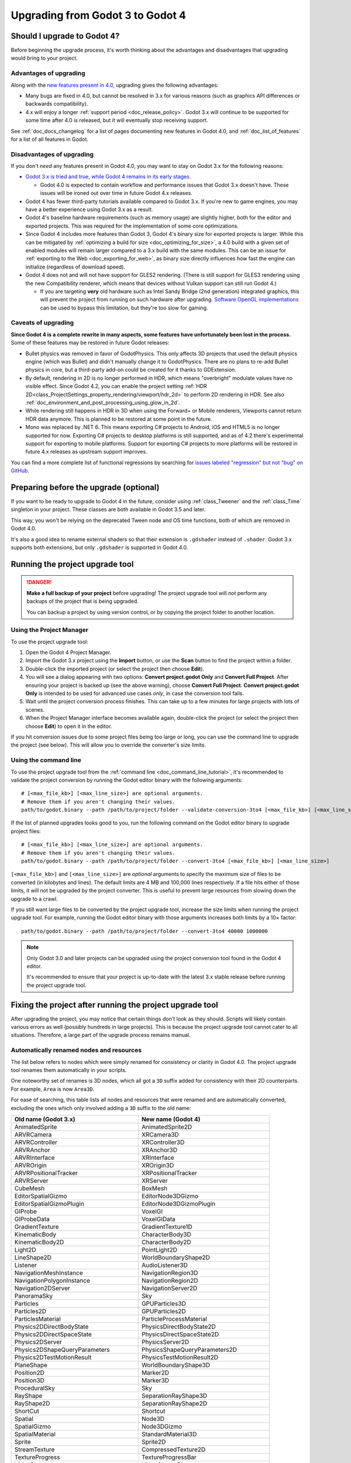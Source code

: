 .. _doc_upgrading_to_godot_4:

Upgrading from Godot 3 to Godot 4
=================================

Should I upgrade to Godot 4?
----------------------------

Before beginning the upgrade process, it's worth thinking about the advantages
and disadvantages that upgrading would bring to your project.

Advantages of upgrading
~~~~~~~~~~~~~~~~~~~~~~~

Along with the
`new features present in 4.0 <https://godotengine.org/article/godot-4-0-sets-sail>`__,
upgrading gives the following advantages:

- Many bugs are fixed in 4.0, but cannot be resolved in 3.x for various reasons
  (such as graphics API differences or backwards compatibility).
- 4.x will enjoy a longer :ref:`support period <doc_release_policy>`. Godot 3.x
  will continue to be supported for some time after 4.0 is released, but it will
  eventually stop receiving support.

See :ref:`doc_docs_changelog` for a list of pages documenting new features in
Godot 4.0, and :ref:`doc_list_of_features` for a list of all features in Godot.

Disadvantages of upgrading
~~~~~~~~~~~~~~~~~~~~~~~~~~

If you don't *need* any features present in Godot 4.0, you may want to stay on
Godot 3.x for the following reasons:

- `Godot 3.x is tried and true, while Godot 4 remains in its early stages. <https://godotengine.org/article/release-management-4-0-and-beyond>`__

  - Godot 4.0 is expected to contain workflow and performance issues that Godot
    3.x doesn't have. These issues will be ironed out over time in future
    Godot 4.x releases.

- Godot 4 has fewer third-party tutorials available compared to Godot 3.x.
  If you're new to game engines, you may have a better experience using Godot 3.x
  as a result.
- Godot 4's baseline hardware requirements (such as memory usage) are slightly
  higher, both for the editor and exported projects. This was required for the
  implementation of some core optimizations.
- Since Godot 4 includes more features than Godot 3, Godot 4's binary size for
  exported projects is larger. While this can be mitigated by
  :ref:`optimizing a build for size <doc_optimizing_for_size>`, a 4.0 build with
  a given set of enabled modules will remain larger compared to a 3.x build with
  the same modules. This can be an issue for
  :ref:`exporting to the Web <doc_exporting_for_web>`, as binary size directly
  influences how fast the engine can initialize (regardless of download speed).
- Godot 4 does not and will not have support for GLES2 rendering.
  (There is still support for GLES3 rendering using the new Compatibility renderer,
  which means that devices without Vulkan support can still run Godot 4.)

  - If you are targeting **very** old hardware such as Intel Sandy Bridge (2nd
    generation) integrated graphics, this will prevent the project from running
    on such hardware after upgrading.
    `Software OpenGL implementations <https://github.com/pal1000/mesa-dist-win>`__
    can be used to bypass this limitation, but they're too slow for gaming.

Caveats of upgrading
~~~~~~~~~~~~~~~~~~~~

.. UPDATE: Planned feature. There are several planned or missing features that
.. may be added back in the future. Check this section for accuracy and update
.. it if things have changed!

**Since Godot 4 is a complete rewrite in many aspects, some features have
unfortunately been lost in the process.** Some of these features may be restored
in future Godot releases:

- Bullet physics was removed in favor of GodotPhysics. This only affects 3D
  projects that used the default physics engine (which was Bullet) and didn't
  manually change it to GodotPhysics. There are no plans to re-add Bullet physics
  in core, but a third-party add-on could be created for it thanks to
  GDExtension.
- By default, rendering in 2D is no longer performed in HDR, which means
  "overbright" modulate values have no visible effect. Since Godot 4.2, you can
  enable the project setting :ref:`HDR 2D<class_ProjectSettings_property_rendering/viewport/hdr_2d>`
  to perform 2D rendering in HDR. See also :ref:`doc_environment_and_post_processing_using_glow_in_2d`.
- While rendering still happens in HDR in 3D when using the Forward+ or Mobile
  renderers, Viewports cannot return HDR data anymore. This is planned to be 
  restored at some point in the future.
- Mono was replaced by .NET 6. This means exporting C# projects to Android, iOS
  and HTML5 is no longer supported for now. Exporting C# projects to desktop
  platforms is still supported, and as of 4.2 there's experimental support for
  exporting to mobile platforms. Support for exporting C# projects to more
  platforms will be restored in future 4.x releases as upstream support
  improves.

You can find a more complete list of functional regressions by searching for
`issues labeled "regression" but not "bug" on GitHub <https://github.com/godotengine/godot/issues?q=is%3Aissue+is%3Aopen+label%3Aregression+-label%3Abug>`__.

Preparing before the upgrade (optional)
---------------------------------------

If you want to be ready to upgrade to Godot 4 in the future, consider using
:ref:`class_Tweener` and the :ref:`class_Time` singleton in your project. These
classes are both available in Godot 3.5 and later.

This way, you won't be relying on the deprecated Tween node and OS time
functions, both of which are removed in Godot 4.0.

It's also a good idea to rename external shaders so that their extension is
``.gdshader`` instead of ``.shader``. Godot 3.x supports both extensions, but
only ``.gdshader`` is supported in Godot 4.0.

Running the project upgrade tool
--------------------------------

.. danger::

    **Make a full backup of your project** before upgrading! The project upgrade
    tool will *not* perform any backups of the project that is being upgraded.

    You can backup a project by using version control, or by copying the project
    folder to another location.

Using the Project Manager
~~~~~~~~~~~~~~~~~~~~~~~~~

To use the project upgrade tool:

1. Open the Godot 4 Project Manager.
2. Import the Godot 3.x project using the **Import** button, or use the **Scan**
   button to find the project within a folder.
3. Double-click the imported project (or select the project then choose **Edit**).
4. You will see a dialog appearing with two options: **Convert project.godot
   Only** and **Convert Full Project**. After ensuring your project is backed up
   (see the above warning), choose **Convert Full Project**. **Convert
   project.godot Only** is intended to be used for advanced use cases *only*, in
   case the conversion tool fails.
5. Wait until the project conversion process finishes. This can take up to a few
   minutes for large projects with lots of scenes.
6. When the Project Manager interface becomes available again, double-click the
   project (or select the project then choose **Edit**) to open it in the
   editor.

If you hit conversion issues due to some project files being too large or long,
you can use the command line to upgrade the project (see below). This will allow
you to override the converter's size limits.

Using the command line
~~~~~~~~~~~~~~~~~~~~~~

To use the project upgrade tool from the :ref:`command line <doc_command_line_tutorial>`,
it's recommended to validate the project conversion by running the Godot editor binary with the following arguments:

::

    # [<max_file_kb>] [<max_line_size>] are optional arguments.
    # Remove them if you aren't changing their values.
    path/to/godot.binary --path /path/to/project/folder --validate-conversion-3to4 [<max_file_kb>] [<max_line_size>]

If the list of planned upgrades looks good to you, run the following command on
the Godot editor binary to upgrade project files:

::

    # [<max_file_kb>] [<max_line_size>] are optional arguments.
    # Remove them if you aren't changing their values.
    path/to/godot.binary --path /path/to/project/folder --convert-3to4 [<max_file_kb>] [<max_line_size>]

``[<max_file_kb>]`` and ``[<max_line_size>]`` are *optional* arguments to specify
the maximum size of files to be converted (in kilobytes and lines). The default
limits are 4 MB and 100,000 lines respectively. If a file hits either of those
limits, it will not be upgraded by the project converter. This is useful to
prevent large resources from slowing down the upgrade to a crawl.

If you still want large files to be converted by the project upgrade tool,
increase the size limits when running the project upgrade tool. For example,
running the Godot editor binary with those arguments increases both limits by a
10× factor:

::

    path/to/godot.binary --path /path/to/project/folder --convert-3to4 40000 1000000

.. note::

    Only Godot 3.0 and later projects can be upgraded using the project
    conversion tool found in the Godot 4 editor.

    It's recommended to ensure that your project is up-to-date with the latest
    3.x stable release before running the project upgrade tool.

Fixing the project after running the project upgrade tool
---------------------------------------------------------

After upgrading the project, you may notice that certain things don't look as
they should. Scripts will likely contain various errors as well (possibly
hundreds in large projects). This is because the project upgrade tool cannot
cater to all situations. Therefore, a large part of the upgrade process remains
manual.

Automatically renamed nodes and resources
~~~~~~~~~~~~~~~~~~~~~~~~~~~~~~~~~~~~~~~~~

The list below refers to nodes which were simply renamed for consistency or
clarity in Godot 4.0. The project upgrade tool renames them automatically in
your scripts.

One noteworthy set of renames is 3D nodes, which all got a ``3D`` suffix added for
consistency with their 2D counterparts. For example, ``Area`` is now ``Area3D``.

For ease of searching, this table lists all nodes and resources that were renamed
and are automatically converted, excluding the ones which only involved adding
a ``3D`` suffix to the old name:

+-----------------------------------------+-------------------------------------------+
| Old name (Godot 3.x)                    | New name (Godot 4)                        |
+=========================================+===========================================+
| AnimatedSprite                          | AnimatedSprite2D                          |
+-----------------------------------------+-------------------------------------------+
| ARVRCamera                              | XRCamera3D                                |
+-----------------------------------------+-------------------------------------------+
| ARVRController                          | XRController3D                            |
+-----------------------------------------+-------------------------------------------+
| ARVRAnchor                              | XRAnchor3D                                |
+-----------------------------------------+-------------------------------------------+
| ARVRInterface                           | XRInterface                               |
+-----------------------------------------+-------------------------------------------+
| ARVROrigin                              | XROrigin3D                                |
+-----------------------------------------+-------------------------------------------+
| ARVRPositionalTracker                   | XRPositionalTracker                       |
+-----------------------------------------+-------------------------------------------+
| ARVRServer                              | XRServer                                  |
+-----------------------------------------+-------------------------------------------+
| CubeMesh                                | BoxMesh                                   |
+-----------------------------------------+-------------------------------------------+
| EditorSpatialGizmo                      | EditorNode3DGizmo                         |
+-----------------------------------------+-------------------------------------------+
| EditorSpatialGizmoPlugin                | EditorNode3DGizmoPlugin                   |
+-----------------------------------------+-------------------------------------------+
| GIProbe                                 | VoxelGI                                   |
+-----------------------------------------+-------------------------------------------+
| GIProbeData                             | VoxelGIData                               |
+-----------------------------------------+-------------------------------------------+
| GradientTexture                         | GradientTexture1D                         |
+-----------------------------------------+-------------------------------------------+
| KinematicBody                           | CharacterBody3D                           |
+-----------------------------------------+-------------------------------------------+
| KinematicBody2D                         | CharacterBody2D                           |
+-----------------------------------------+-------------------------------------------+
| Light2D                                 | PointLight2D                              |
+-----------------------------------------+-------------------------------------------+
| LineShape2D                             | WorldBoundaryShape2D                      |
+-----------------------------------------+-------------------------------------------+
| Listener                                | AudioListener3D                           |
+-----------------------------------------+-------------------------------------------+
| NavigationMeshInstance                  | NavigationRegion3D                        |
+-----------------------------------------+-------------------------------------------+
| NavigationPolygonInstance               | NavigationRegion2D                        |
+-----------------------------------------+-------------------------------------------+
| Navigation2DServer                      | NavigationServer2D                        |
+-----------------------------------------+-------------------------------------------+
| PanoramaSky                             | Sky                                       |
+-----------------------------------------+-------------------------------------------+
| Particles                               | GPUParticles3D                            |
+-----------------------------------------+-------------------------------------------+
| Particles2D                             | GPUParticles2D                            |
+-----------------------------------------+-------------------------------------------+
| ParticlesMaterial                       | ParticleProcessMaterial                   |
+-----------------------------------------+-------------------------------------------+
| Physics2DDirectBodyState                | PhysicsDirectBodyState2D                  |
+-----------------------------------------+-------------------------------------------+
| Physics2DDirectSpaceState               | PhysicsDirectSpaceState2D                 |
+-----------------------------------------+-------------------------------------------+
| Physics2DServer                         | PhysicsServer2D                           |
+-----------------------------------------+-------------------------------------------+
| Physics2DShapeQueryParameters           | PhysicsShapeQueryParameters2D             |
+-----------------------------------------+-------------------------------------------+
| Physics2DTestMotionResult               | PhysicsTestMotionResult2D                 |
+-----------------------------------------+-------------------------------------------+
| PlaneShape                              | WorldBoundaryShape3D                      |
+-----------------------------------------+-------------------------------------------+
| Position2D                              | Marker2D                                  |
+-----------------------------------------+-------------------------------------------+
| Position3D                              | Marker3D                                  |
+-----------------------------------------+-------------------------------------------+
| ProceduralSky                           | Sky                                       |
+-----------------------------------------+-------------------------------------------+
| RayShape                                | SeparationRayShape3D                      |
+-----------------------------------------+-------------------------------------------+
| RayShape2D                              | SeparationRayShape2D                      |
+-----------------------------------------+-------------------------------------------+
| ShortCut                                | Shortcut                                  |
+-----------------------------------------+-------------------------------------------+
| Spatial                                 | Node3D                                    |
+-----------------------------------------+-------------------------------------------+
| SpatialGizmo                            | Node3DGizmo                               |
+-----------------------------------------+-------------------------------------------+
| SpatialMaterial                         | StandardMaterial3D                        |
+-----------------------------------------+-------------------------------------------+
| Sprite                                  | Sprite2D                                  |
+-----------------------------------------+-------------------------------------------+
| StreamTexture                           | CompressedTexture2D                       |
+-----------------------------------------+-------------------------------------------+
| TextureProgress                         | TextureProgressBar                        |
+-----------------------------------------+-------------------------------------------+
| VideoPlayer                             | VideoStreamPlayer                         |
+-----------------------------------------+-------------------------------------------+
| ViewportContainer                       | SubViewportContainer                      |
+-----------------------------------------+-------------------------------------------+
| Viewport                                | SubViewport                               |
+-----------------------------------------+-------------------------------------------+
| VisibilityEnabler                       | VisibleOnScreenEnabler3D                  |
+-----------------------------------------+-------------------------------------------+
| VisibilityNotifier                      | VisibleOnScreenNotifier3D                 |
+-----------------------------------------+-------------------------------------------+
| VisibilityNotifier2D                    | VisibleOnScreenNotifier2D                 |
+-----------------------------------------+-------------------------------------------+
| VisibilityNotifier3D                    | VisibleOnScreenNotifier3D                 |
+-----------------------------------------+-------------------------------------------+
| VisualServer                            | RenderingServer                           |
+-----------------------------------------+-------------------------------------------+
| VisualShaderNodeScalarConstant          | VisualShaderNodeFloatConstant             |
+-----------------------------------------+-------------------------------------------+
| VisualShaderNodeScalarFunc              | VisualShaderNodeFloatFunc                 |
+-----------------------------------------+-------------------------------------------+
| VisualShaderNodeScalarOp                | VisualShaderNodeFloatOp                   |
+-----------------------------------------+-------------------------------------------+
| VisualShaderNodeScalarClamp             | VisualShaderNodeClamp                     |
+-----------------------------------------+-------------------------------------------+
| VisualShaderNodeVectorClamp             | VisualShaderNodeClamp                     |
+-----------------------------------------+-------------------------------------------+
| VisualShaderNodeScalarInterp            | VisualShaderNodeMix                       |
+-----------------------------------------+-------------------------------------------+
| VisualShaderNodeVectorInterp            | VisualShaderNodeMix                       |
+-----------------------------------------+-------------------------------------------+
| VisualShaderNodeVectorScalarMix         | VisualShaderNodeMix                       |
+-----------------------------------------+-------------------------------------------+
| VisualShaderNodeScalarSmoothStep        | VisualShaderNodeSmoothStep                |
+-----------------------------------------+-------------------------------------------+
| VisualShaderNodeVectorSmoothStep        | VisualShaderNodeSmoothStep                |
+-----------------------------------------+-------------------------------------------+
| VisualShaderNodeVectorScalarSmoothStep  | VisualShaderNodeSmoothStep                |
+-----------------------------------------+-------------------------------------------+
| VisualShaderNodeVectorScalarStep        | VisualShaderNodeStep                      |
+-----------------------------------------+-------------------------------------------+
| VisualShaderNodeScalarSwitch            | VisualShaderNodeSwitch                    |
+-----------------------------------------+-------------------------------------------+
| VisualShaderNodeScalarTransformMult     | VisualShaderNodeTransformOp               |
+-----------------------------------------+-------------------------------------------+
| VisualShaderNodeScalarDerivativeFunc    | VisualShaderNodeDerivativeFunc            |
+-----------------------------------------+-------------------------------------------+
| VisualShaderNodeVectorDerivativeFunc    | VisualShaderNodeDerivativeFunc            |
+-----------------------------------------+-------------------------------------------+
| VisualShaderNodeBooleanUniform          | VisualShaderNodeBooleanParameter          |
+-----------------------------------------+-------------------------------------------+
| VisualShaderNodeColorUniform            | VisualShaderNodeColorParameter            |
+-----------------------------------------+-------------------------------------------+
| VisualShaderNodeScalarUniform           | VisualShaderNodeFloatParameter            |
+-----------------------------------------+-------------------------------------------+
| VisualShaderNodeCubeMapUniform          | VisualShaderNodeCubeMapParameter          |
+-----------------------------------------+-------------------------------------------+
| VisualShaderNodeTextureUniform          | VisualShaderNodeTexture2DParameter        |
+-----------------------------------------+-------------------------------------------+
| VisualShaderNodeTextureUniformTriplanar | VisualShaderNodeTextureParameterTriplanar |
+-----------------------------------------+-------------------------------------------+
| VisualShaderNodeTransformUniform        | VisualShaderNodeTransformParameter        |
+-----------------------------------------+-------------------------------------------+
| VisualShaderNodeVec3Uniform             | VisualShaderNodeVec3Parameter             |
+-----------------------------------------+-------------------------------------------+
| VisualShaderNodeUniform                 | VisualShaderNodeParameter                 |
+-----------------------------------------+-------------------------------------------+
| VisualShaderNodeUniformRef              | VisualShaderNodeParameterRef              |
+-----------------------------------------+-------------------------------------------+

.. _doc_upgrading_to_godot_4_manual_rename:

Manually renaming methods, properties, signals and constants
~~~~~~~~~~~~~~~~~~~~~~~~~~~~~~~~~~~~~~~~~~~~~~~~~~~~~~~~~~~~

Due to how the project upgrade tool works, not all
:abbr:`API (Application Programming Interface)` renames can be performed automatically.
The list below contains all renames that must be performed manually using the script editor.

If you cannot find a node or resource in the list below, refer to the above
table to find its new name.

.. tip::

    You can use the **Replace in Files** dialog to speed up replacement by pressing
    :kbd:`Ctrl + Shift + R` while the script editor is open. However, be careful
    as the Replace in Files dialog doesn't offer any way to undo a replacement.
    Use version control to commit your upgrade work regularly.
    Command line tools such as `sd <https://github.com/chmln/sd>`__ can also be used
    if you need something more flexible than the editor's Replace in Files dialog.

    If using C#, remember to search for outdated API usage with PascalCase
    notation in the project (and perform the replacement with PascalCase
    notation).

**Methods**

- File and Directory classes were replaced by :ref:`class_FileAccess` and
  :ref:`class_DirAccess`, which have an entirely different API. Several methods
  are now static, which means you can call them directly on FileAccess or
  DirAccess without having to create an instance of that class.
- Screen and window-related methods from the :ref:`class_OS` singleton (such as
  ``OS.get_screen_size()``) were moved to the :ref:`class_DisplayServer` singleton.
  Method naming was also changed to use the
  ``DisplayServer.<object>_<get/set>_property()`` form instead. For example,
  ``OS.get_screen_size()`` becomes ``DisplayServer.screen_get_size()``.
- Time and date methods from the :ref:`class_OS` singleton were moved to the
  :ref:`class_Time` singleton.
  (The Time singleton is also available in Godot 3.5 and later.)
- You may have to replace some ``instance()`` calls with ``instantiate()``. The
  converter *should* handle this automatically, but this relies on custom code that
  may not work in 100% of situations.
- AcceptDialog's ``set_autowrap()`` is now ``set_autowrap_mode()``.
- AnimationNode's ``process()`` is now ``_process()``
  (note the leading underscore, which denotes a virtual method).
- AStar2D and AStar3D's ``get_points()`` is now ``get_points_id()``.
- BaseButton's ``set_event()`` is now ``set_shortcut()``.
- Camera2D's ``get_v_offset()`` is now ``get_drag_vertical_offset()``.
- Camera2D's ``set_v_offset()`` is now ``set_drag_vertical_offset()``.
- CanvasItem's ``update()`` is now ``queue_redraw()``.
- Control's ``set_tooltip()`` is now ``set_tooltip_text()``.
- EditorNode3DGizmoPlugin's ``create_gizmo()`` is now ``_create_gizmo()``
  (note the leading underscore, which denotes a virtual method).
- ENetMultiplayerPeer's ``get_peer_port()`` is now ``get_peer()``.
- FileDialog's ``get_mode()`` is now ``get_file_mode()``.
- FileDialog's ``set_mode()`` is now ``set_file_mode()``.
- GraphNode's ``get_offset()`` is now ``get_position_offset()``.
- GridMap's ``world_to_map()`` is now ``local_to_map()``.
- GridMap's ``map_to_world()`` is now ``map_to_local()``.
- Image's ``get_rect()`` is now ``get_region()``.
- ItemList's ``get_v_scroll()`` is now ``get_v_scroll_bar()``.
- MultiPlayerAPI's ``get_network_connected_peers()`` is now ``get_peers()``.
- MultiPlayerAPI's ``get_network_peer()`` is now ``get_peer()``.
- MultiPlayerAPI's ``get_network_unique_id()`` is now ``get_unique_id()``.
- MultiPlayerAPI's ``has_network_peer()`` is now ``has_multiplayer_peer()``.
- PacketPeerUDP's ``is_listening()`` is now ``is_bound()``.
- PacketPeerUDP's ``listen()`` is now ``bind()``.
- ParticleProcessMaterial's ``set_flag()`` is now ``set_particle_flag()``.
- ResourceFormatLoader's ``get_dependencies()`` is now ``_get_dependencies()``
  (note the leading underscore, which denotes a virtual method).
- SceneTree's ``change_scene()`` is now ``change_scene_to_file()``.
- Shortcut's ``is_valid()`` is now ``has_valid_event()``.
- TileMap's ``world_to_map()`` is now ``local_to_map()``.
- TileMap's ``map_to_world()`` is now ``map_to_local()``.
- Transform2D's ``xform()`` is ``mat * vec`` and ``xform_inv()`` is ``vec * mat``.

**Properties**

.. note::

    If a property is listed here, its associated getter and setter methods must
    also be renamed manually if used in the project. For example, PathFollow2D
    and PathFollow3D's ``set_offset()`` and ``get_offset()`` must be renamed to
    ``set_progress()`` and ``get_progress()`` respectively.

- Control's ``margin`` is now ``offset``.
- Label's ``percent_visible`` is now ``visible_ratio``.
- MultiPlayerAPI's ``refuse_new_network_connections`` is now ``refuse_new_connections``.
- PathFollow2D and PathFollow3D's ``offset`` is now ``progress``.
- TextureProgressBar's ``percent_visible`` is now ``show_percentage``.
- The ``extents`` property on CSG nodes and VoxelGI will have to be replaced
  with ``size``, with the set value halved (as they're no longer half-extents).
  This also affects its setter/getter methods ``set_extents()`` and
  ``get_extents()``.
- The ``Engine.editor_hint`` property was removed in favor of the
  ``Engine.is_editor_hint()`` *method*. This is because it's read-only, and
  properties in Godot are not used for read-only values.

**Enums**

- CPUParticles2D's ``FLAG_MAX`` is now ``PARTICLE_FLAG_MAX``.

**Signals**

- FileSystemDock's ``instantiate`` is now ``instance``.
- CanvasItem's ``hide`` is now ``hidden``. This rename does **not** apply to the
  ``hide()`` method, only the signal.
- Tween's ``tween_all_completed`` is now ``loop_finished``.
- EditorSettings' ``changed`` is now ``settings_changed``.

**Constants**

- Color names are now uppercase and use underscores between words.
  For example, ``Color.palegreen`` is now ``Color.PALE_GREEN``.
- MainLoop's ``NOTIFICATION_`` constants were duplicated to ``Node`` which means
  you can remove the ``MainLoop.`` prefix when referencing them.
- MainLoop's ``NOTIFICATION_WM_QUIT_REQUEST`` is now ``NOTIFICATION_WM_CLOSE_REQUEST``.

Checking project settings
~~~~~~~~~~~~~~~~~~~~~~~~~

Several project settings were renamed, and some of them had their enums changed
in incompatible ways (such as shadow filter quality). This means you may need to
set some project settings' values again. Make sure the **Advanced** toggle is
enabled in the project settings dialog so you can see all project settings.

Checking Environment settings
~~~~~~~~~~~~~~~~~~~~~~~~~~~~~

Graphics quality settings were moved from Environment properties to project
settings. This was done to make runtime quality adjustments easier, without
having to access the currently active Environment resource then modify its
properties.

As a result, you will have to configure Environment quality settings in the
project settings as old Environment quality settings aren't converted
automatically to project settings.

If you have a graphics settings menu that changed environment properties in
Godot 3.x, you will have to change its code to call :ref:`class_RenderingServer`
methods that affect environment effects' quality. Only the "base" toggle of each
environment effect and its visual knobs remain within the Environment resource.

Updating shaders
~~~~~~~~~~~~~~~~

There have been some changes to shaders that aren't covered by the upgrade tool. 
You will need to make some manual changes, especially if your shader uses coordinate
space transformations or a custom ``light()`` function.

The ``.shader`` file extension is no longer supported, which means you must
rename ``.shader`` files to ``.gdshader`` and update references accordingly in
scene/resource files using an external text editor.

Some notable changes you will need to perform in shaders are:

- Texture filter and repeat modes are now set on individual uniforms, rather
  than the texture files themselves.
- ``hint_albedo`` is now ``source_color``.
- ``hint_color`` is now ``source_color``.
- :ref:`Built in matrix variables were renamed. <doc_spatial_shader>`
- Particles shaders no longer use the ``vertex()`` processor function. Instead
  they use ``start()`` and ``process()``.
- In the Forward+ and Mobile renderers, normalized device coordinates now have a Z-range of ``[0.0,1.0]``
  instead of ``[-1.0,1.0]``. When reconstructing NDC from ``SCREEN_UV`` and depth, use 
  ``vec3 ndc = vec3(SCREEN_UV * 2.0 - 1.0, depth);`` instead of 
  ``vec3 ndc = vec3(SCREEN_UV, depth) * 2.0 - 1.0;``. The Compatibility renderer is unchanged,
  using the same NDC Z-range as 3.x.
- The lighting model changed. If your shader has a custom ``light()`` function,
  you may need to make changes to get the same visual result.
- In 4.3 and up, the reverse Z depth buffer technique is now implemented, which 
  may break advanced shaders. See 
  `Introducing Reverse Z (AKA I'm sorry for breaking your shader) <https://godotengine.org/article/introducing-reverse-z/>`__.

See :ref:`doc_shading_language` for more information.

This list is not exhaustive. If you made all the changes mentioned here and your 
shader still doesn't work, try asking for help in one of the `community channels <https://godotengine.org/community/>`__.

Updating scripts to take backwards-incompatible changes into account
~~~~~~~~~~~~~~~~~~~~~~~~~~~~~~~~~~~~~~~~~~~~~~~~~~~~~~~~~~~~~~~~~~~~

Some changes performed between Godot 3.x and 4 are not renames, but they still
break backwards compatibility due to different default behavior.

The most notable examples of this are:

- Lifecycle functions such as ``_ready()`` and ``_process()`` no longer
  implicitly call parent classes' functions that have the same name. Instead,
  you must use ``super()`` at the top of a lifecycle function in the child class
  so that the parent class function is called first.
- Both :ref:`class_String` and :ref:`class_StringName` are now exposed to
  GDScript. This allows for greater optimization, as StringName is specifically
  designed to be used for "constant" strings that are created once and reused
  many times. These types are not strictly equivalent to each other, which means
  ``is_same("example", &"example")`` returns ``false``. Although in most cases
  they are interchangeable (``"example" == &"example"`` returns ``true``),
  sometimes you may have to replace ``"example"`` with ``&"example"``.
- :ref:`GDScript setter and getter syntax <doc_gdscript_basics_setters_getters>`
  was changed, but it's only partially converted by the conversion tool. In most
  cases, manual changes are required to make setters and getters working again.
- :ref:`GDScript signal connection syntax <doc_gdscript_signals>` was changed.
  The conversion tool will use the string-based syntax which is still present in
  Godot 4, but it's recommended to switch to the :ref:`class_Signal`-based syntax
  described on the linked page. This way, strings are no longer involved,
  which avoids issues with signal name errors that can only be discovered at runtime.
- Built-in scripts that are :ref:`tool scripts <doc_running_code_in_the_editor>`
  do not get the ``tool`` keyword converted to the ``@tool`` annotation.
- The Tween node was removed in favor of Tweeners, which are also available in
  Godot 3.5 and later. See the
  `original pull request <https://github.com/godotengine/godot/pull/41794>`__
  for details.
- ``randomize()`` is now automatically called on project load, so deterministic
  randomness with the global RandomNumberGenerate instance requires manually
  setting a seed in a script's ``_ready()`` function.
- ``call_group()``, ``set_group()`` and ``notify_group()`` are now immediate by
  default. If calling an expensive function, this may result in stuttering when
  used on a group containing a large number of nodes. To use deferred calls like
  before, replace ``call_group(...)`` with
  ``call_group_flags(SceneTree.GROUP_CALL_DEFERRED, ...)`` (and do the same with
  ``set_group()`` and ``notify_group()`` respectively).
- Instead of ``rotation_degrees``, the ``rotation`` property is exposed to the
  editor, which is automatically displayed as degrees in the Inspector
  dock. This may break animations, as the conversion is not handled automatically by the
  conversion tool.
- :ref:`class_AABB`'s ``has_no_surface()`` was inverted and renamed to ``has_surface()``.
- :ref:`class_AABB` and :ref:`class_Rect2`'s ``has_no_area()`` was inverted and
  renamed to ``has_area()``.
- :ref:`class_AnimatedTexture`'s ``fps`` property was replaced by ``speed_scale``,
  which works the same as AnimationPlayer's ``playback_speed`` property.
- :ref:`class_AnimatedSprite2D` and :ref:`class_AnimatedSprite3D` now allow
  negative ``speed_scale`` values. This may break animations if you relied on
  ``speed_scale`` being internally clamped to ``0.0``.
- :ref:`class_AnimatedSprite2D` and :ref:`class_AnimatedSprite3D`'s ``playing``
  property was removed. Use ``play()``/``stop()`` method instead OR configure
  ``autoplay`` animation via the SpriteFrames bottom panel (but not both at once).
- :ref:`class_Array`'s ``slice()`` second parameter (``end``) is now *exclusive*,
  instead of being inclusive. For example, this means that
  ``[1, 2, 3].slice(0, 1)`` now returns ``[1]`` instead of ``[1, 2]``.
- :ref:`class_BaseButton`'s signals are now ``button_up`` and ``button_down``.
  The ``pressed`` property is now ``button_pressed``.
- :ref:`class_Camera2D`'s ``rotating`` property was replaced by
  ``ignore_rotation``, which has inverted behavior.
- Camera2D's ``zoom`` property was inverted: higher values are now more zoomed
  in, instead of less.
- :ref:`class_Node`'s ``remove_and_skip()`` method was removed.
  If you need to reimplement it in a script, you can use the
  `old C++ implementation <https://github.com/godotengine/godot/blob/7936b3cc4c657e4b273b376068f095e1e0e4d82a/scene/main/node.cpp#L1910-L1945>`__
  as a reference.
- ``OS.get_system_time_secs()`` should be converted to
  ``Time.get_time_dict_from_system()["second"]``.
- :ref:`class_ResourceSaver`'s ``save()`` method now has its arguments swapped around
  (``resource: Resource, path: String``). This also applies to
  :ref:`class_ResourceFormatSaver`'s ``_save()`` method.
- A :ref:`class_StreamPeerTCP` must have ``poll()`` called on it to update its
  state, instead of relying on ``get_status()`` automatically polling:
  `GH-59582 <https://github.com/godotengine/godot/pull/59582>`__
- :ref:`class_String`'s ``right()`` method `has changed behavior <https://github.com/godotengine/godot/pull/36180>`__:
  it now returns a number of characters from the right of the string, rather than
  the right side of the string from a given position. If you need the old behavior,
  you can use ``substr()`` instead.
- ``is_connected_to_host()`` was removed from StreamPeerTCP and PacketPeerUDP as
  per `GH-59582 <https://github.com/godotengine/godot/pull/59582>`__.
  ``get_status()`` can be used in StreamPeerTCP instead.
  ``is_socket_connected()`` can be used in :ref:`class_PacketPeerUDP` instead.
- In ``_get_property_list()``, the ``or_lesser`` property hint string is now ``or_less``.
- In ``_get_property_list()``, the ``noslider`` property hint string is now ``no_slider``.
- VisualShaderNodeVec4Parameter now takes a :ref:`class_Vector4` as parameter
  instead of a :ref:`class_Quaternion`.

**Removed or replaced nodes/resources**

This lists all nodes that were replaced by another node requiring different
configuration. The setup must be done from scratch again, as the project
converter doesn't support updating existing setups:

+---------------------+-----------------------+----------------------------------------------------------------------------+
| Removed node        | Closest approximation | Comment                                                                    |
+=====================+=======================+============================================================================+
| AnimationTreePlayer | AnimationTree         | AnimationTreePlayer was deprecated since Godot 3.1.                        |
+---------------------+-----------------------+----------------------------------------------------------------------------+
| BakedLightmap       | LightmapGI            | See :ref:`doc_using_lightmap_gi`.                                          |
+---------------------+-----------------------+                                                                            |
| BakedLightmapData   | LightmapGIData        |                                                                            |
+---------------------+-----------------------+----------------------------------------------------------------------------+
| BitmapFont          | FontFile              | See :ref:`doc_gui_using_fonts`.                                            |
+---------------------+-----------------------+                                                                            |
| DynamicFont         | FontFile              |                                                                            |
+---------------------+-----------------------+                                                                            |
| DynamicFontData     | FontFile              |                                                                            |
+---------------------+-----------------------+----------------------------------------------------------------------------+
| Navigation2D        | Node2D                | Replaced by :ref:`other 2D Navigation nodes <doc_navigation_overview_2d>`. |
+---------------------+-----------------------+----------------------------------------------------------------------------+
| Navigation3D        | Node3D                | Replaced by :ref:`other 3D Navigation nodes <doc_navigation_overview_3d>`. |
+---------------------+-----------------------+----------------------------------------------------------------------------+
| OpenSimplexNoise    | FastNoiseLite         | Has different parameters and more noise types such as cellular. No         |
|                     |                       | support for 4D noise as it's absent from the FastNoiseLite library.        |
+---------------------+-----------------------+----------------------------------------------------------------------------+
| ToolButton          | Button                | ToolButton was Button with the **Flat** property enabled by default.       |
+---------------------+-----------------------+----------------------------------------------------------------------------+
| YSort               | Node2D or Control     | CanvasItem has a new **Y Sort Enabled** property in 4.0.                   |
+---------------------+-----------------------+----------------------------------------------------------------------------+
| ProximityGroup      | Node3D                | :ref:`class_VisibleOnScreenNotifier3D` can act as a replacement.           |
+---------------------+-----------------------+----------------------------------------------------------------------------+
| Portal              | Node3D                | Portal and room occlusion culling was replaced by raster                   |
|                     |                       | :ref:`occlusion culling <doc_occlusion_culling>`                           |
|                     |                       | (OccluderInstance3D node), which requires a different setup process.       |
+---------------------+-----------------------+                                                                            |
| Room                | Node3D                |                                                                            |
+---------------------+-----------------------+                                                                            |
| RoomManager         | Node3D                |                                                                            |
+---------------------+-----------------------+                                                                            |
| RoomGroup           | Node3D                |                                                                            |
+---------------------+-----------------------+----------------------------------------------------------------------------+
| Occluder            | Node3D                | Geometry occlusion culling was replaced by raster                          |
|                     |                       | :ref:`occlusion culling <doc_occlusion_culling>`                           |
|                     |                       | (OccluderInstance3D node), which requires a different setup process.       |
+---------------------+-----------------------+                                                                            |
| OccluderShapeSphere | Resource              |                                                                            |
+---------------------+-----------------------+----------------------------------------------------------------------------+

If loading an old project, the node will be replaced with its
*Closest approximation* automatically (even if not using the project upgrade tool).

**Threading changes**

:ref:`Threading <doc_using_multiple_threads>` APIs have changed in 4.0. For
example, the following code snippet in Godot 3.x must be modified to work in 4.0:

::

    # 3.x
    var start_success = new_thread.start(self, "__threaded_background_loader",
        [resource_path, thread_num]
    )

    # 4.0
    var start_success = new_thread.start(__threaded_background_loader.bind(resource_path, thread_num))

``Thread.is_active()`` is no longer used and should be converted to ``Thread.is_alive()``.

.. seealso::

    See the `changelog <https://github.com/godotengine/godot/blob/master/CHANGELOG.md>`__
    for a full list of changes between Godot 3.x and 4.

ArrayMesh resource compatibility breakage
~~~~~~~~~~~~~~~~~~~~~~~~~~~~~~~~~~~~~~~~~

If you've saved an ArrayMesh resource to a ``.res`` or ``.tres`` file, the
format used in 4.0 is not compatible with the one used in 3.x. You will need to
go through the process of importing the source mesh file and saving it as an
ArrayMesh resource again.

List of automatically renamed methods, properties, signals and constants
------------------------------------------------------------------------

The `editor/renames_map_3_to_4.cpp <https://github.com/godotengine/godot/blob/master/editor/renames_map_3_to_4.cpp>`__
source file lists all automatic renames performed by the project upgrade tool.
Lines that are commented out refer to API renames that :ref:`cannot be performed automatically <doc_upgrading_to_godot_4_manual_rename>`.

Porting editor settings
-----------------------

Godot 3.x and 4.0 use different editor settings files. This means their settings
can be changed independently from each other.

If you wish to port over your Godot 3.x settings to Godot 4, open the
:ref:`editor settings folder <doc_data_paths_editor_data_paths>` and copy
``editor_settings-3.tres`` to ``editor_settings-4.tres`` while the Godot 4
editor is closed.

.. note::

    Many settings' names and categories have changed since Godot 3.x. Editor settings
    whose name or category has changed won't carry over to Godot 4.0; you will
    have to set their values again.
